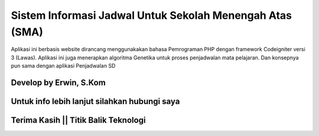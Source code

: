 ###################
Sistem Informasi Jadwal Untuk Sekolah Menengah Atas (SMA)
###################

Aplikasi ini berbasis website dirancang menggunakakan bahasa Pemrograman PHP dengan framework Codeigniter versi 3 (Lawas). 
Aplikasi ini juga menerapkan algoritma Genetika untuk proses penjadwalan mata pelajaran. Dan konsepnya pun sama dengan aplikasi Penjadwalan SD

*******************
Develop by Erwin, S.Kom
*******************

***************
Untuk info lebih lanjut silahkan hubungi saya
***************

***************
Terima Kasih || Titik Balik Teknologi
***************
